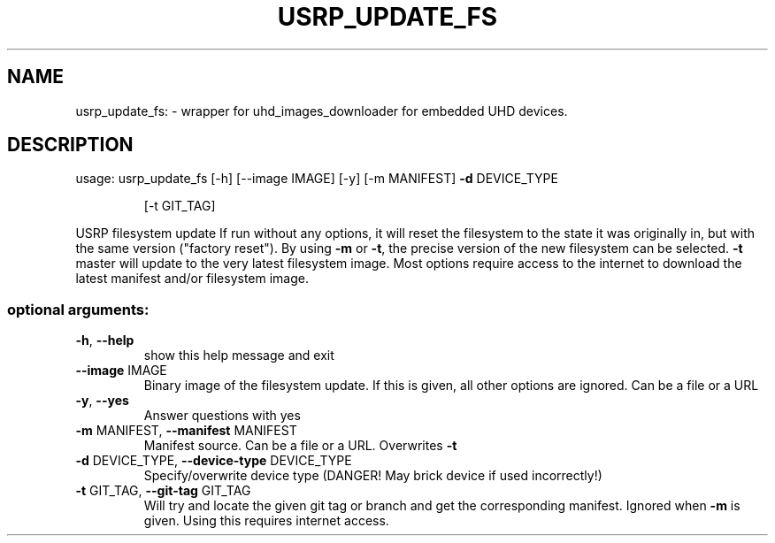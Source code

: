 .TH USRP_UPDATE_FS "1" "July 2021" "USRP_UPDATE_FS" "User Commands"
.SH NAME
usrp_update_fs: \- wrapper for uhd_images_downloader for embedded UHD devices.
.SH DESCRIPTION
usage: usrp_update_fs [\-h] [\-\-image IMAGE] [\-y] [\-m MANIFEST] \fB\-d\fR DEVICE_TYPE
.IP
[\-t GIT_TAG]
.PP
USRP filesystem update If run without any options, it will reset the
filesystem to the state it was originally in, but with the same version
("factory reset"). By using \fB\-m\fR or \fB\-t\fR, the precise version of the new
filesystem can be selected. \fB\-t\fR master will update to the very latest
filesystem image. Most options require access to the internet to download the
latest manifest and/or filesystem image.
.SS "optional arguments:"
.TP
\fB\-h\fR, \fB\-\-help\fR
show this help message and exit
.TP
\fB\-\-image\fR IMAGE
Binary image of the filesystem update. If this is
given, all other options are ignored. Can be a file or
a URL
.TP
\fB\-y\fR, \fB\-\-yes\fR
Answer questions with yes
.TP
\fB\-m\fR MANIFEST, \fB\-\-manifest\fR MANIFEST
Manifest source. Can be a file or a URL. Overwrites \fB\-t\fR
.TP
\fB\-d\fR DEVICE_TYPE, \fB\-\-device\-type\fR DEVICE_TYPE
Specify/overwrite device type (DANGER! May brick
device if used incorrectly!)
.TP
\fB\-t\fR GIT_TAG, \fB\-\-git\-tag\fR GIT_TAG
Will try and locate the given git tag or branch and
get the corresponding manifest. Ignored when \fB\-m\fR is
given. Using this requires internet access.
